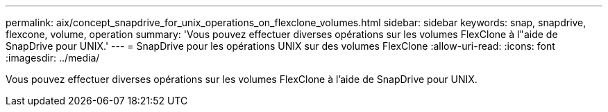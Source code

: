 ---
permalink: aix/concept_snapdrive_for_unix_operations_on_flexclone_volumes.html 
sidebar: sidebar 
keywords: snap, snapdrive, flexcone, volume, operation 
summary: 'Vous pouvez effectuer diverses opérations sur les volumes FlexClone à l"aide de SnapDrive pour UNIX.' 
---
= SnapDrive pour les opérations UNIX sur des volumes FlexClone
:allow-uri-read: 
:icons: font
:imagesdir: ../media/


[role="lead"]
Vous pouvez effectuer diverses opérations sur les volumes FlexClone à l'aide de SnapDrive pour UNIX.
